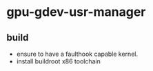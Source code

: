 * gpu-gdev-usr-manager

** build
- ensure to have a faulthook capable kernel.
- install buildroot x86 toolchain
